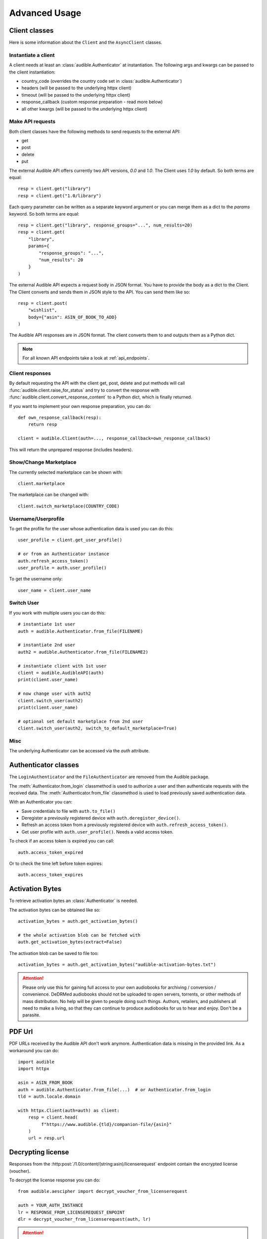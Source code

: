 ==============
Advanced Usage
==============

.. raw:: html

   <div class="skill-level-container">
       <span class="skill-level-badge skill-level-advanced">Advanced</span>
       <span class="reading-time-badge">20 min read</span>
   </div>

Client classes
==============

Here is some information about the ``Client`` and the ``AsyncClient`` classes.

Instantiate a client
--------------------

A client needs at least an :class:`audible.Authenticator` at instantiation. The
following args and kwargs can be passed to the client instantiation:

* country_code (overrides the country code set in :class:`audible.Authenticator`)
* headers (will be passed to the underlying httpx client)
* timeout (will be passed to the underlying httpx client)
* response_callback (custom response preparation - read more below)
* all other kwargs (will be passed to the underlying httpx client)

Make API requests
-----------------

Both client classes have the following methods to send requests
to the external API:

- get
- post
- delete
- put

The external Audible API offers currently two API versions, `0.0` and
`1.0`. The Client uses `1.0` by default. So both terms are equal::

   resp = client.get("library")
   resp = client.get("1.0/library")

Each query parameter can be written as a separate keyword argument or you can
merge them as a dict to the `params` keyword. So both terms are equal::

   resp = client.get("library", response_groups="...", num_results=20)
   resp = client.get(
       "library",
       params={
           "response_groups": "...",
           "num_results": 20
       }
   )

The external Audible API expects a request body in JSON format. You have to
provide the body as a dict to the Client. The Client converts and sends them
in JSON style to the API. You can send them like so::

   resp = client.post(
       "wishlist",
       body={"asin": ASIN_OF_BOOK_TO_ADD}
   )

The Audible API responses are in JSON format. The client converts them to
and outputs them as a Python dict.

.. note::

   For all known API endpoints take a look at :ref:`api_endpoints`.

Client responses
----------------

.. versionadded:: v0.8.0

   The ``response_callback`` kwarg to client __init__, get, post, delete and put methods.

By default requesting the API with the client get, post, delete and put methods
will call :func:`audible.client.raise_for_status` and try to convert
the response with :func:`audible.client.convert_response_content` to a Python dict,
which is finally returned.

If you want to implement your own response preparation, you can do::

   def own_response_callback(resp):
       return resp

   client = audible.Client(auth=..., response_callback=own_response_callback)

This will return the unprepared response (includes headers).

Show/Change Marketplace
-----------------------

The currently selected marketplace can be shown with::

    client.marketplace

The marketplace can be changed with::

   client.switch_marketplace(COUNTRY_CODE)

Username/Userprofile
--------------------

To get the profile for the user whose authentication data is used you
can do this::

   user_profile = client.get_user_profile()

   # or from an Authenticator instance
   auth.refresh_access_token()
   user_profile = auth.user_profile()

To get the username only::

   user_name = client.user_name

Switch User
-----------

If you work with multiple users you can do this::

   # instantiate 1st user
   auth = audible.Authenticator.from_file(FILENAME)

   # instantiate 2nd user
   auth2 = audible.Authenticator.from_file(FILENAME2)

   # instantiate client with 1st user
   client = audible.AudibleAPI(auth)
   print(client.user_name)

   # now change user with auth2
   client.switch_user(auth2)
   print(client.user_name)

   # optional set default marketplace from 2nd user
   client.switch_user(auth2, switch_to_default_marketplace=True)

Misc
----

The underlying Authenticator can be accessed via the `auth` attribute.

Authenticator classes
=====================

.. deprecated:: v0.5.0

   The ``LoginAuthenticator`` and the ``FileAuthenticator``

.. versionchanged:: v0.6.0

The ``LoginAuthenticator`` and the ``FileAuthenticator`` are removed from the
Audible package.

.. versionadded:: v0.5.0

   The :class:`Authenticator` with the classmethods ``from_file`` and
   ``from_login``

The :meth:`Authenticator.from_login` classmethod is used to authorize
a user and then authenticate requests with the received data. The
:meth:`Authenticator.from_file` classmethod is used to load
previously saved authentication data.

With an Authenticator you can:

- Save credentials to file with ``auth.to_file()``
- Deregister a previously registered device with ``auth.deregister_device()``.
- Refresh an access token from a previously registered device with
  ``auth.refresh_access_token()``.
- Get user profile with ``auth.user_profile()``. Needs a valid access token.

To check if an access token is expired you can call::

   auth.access_token_expired

Or to check the time left before token expires::

   auth.access_token_expires

Activation Bytes
================

.. versionadded:: v0.4.0

   Get activation bytes

.. versionadded:: v0.5.0

   the ``extract`` param

To retrieve activation bytes an :class:`Authenticator` is needed.

The activation bytes can be obtained like so::

   activation_bytes = auth.get_activation_bytes()

   # the whole activation blob can be fetched with
   auth.get_activation_bytes(extract=False)

The activation blob can be saved to file too::

   activation_bytes = auth.get_activation_bytes("audible-activation-bytes.txt")

.. attention::

   Please only use this for gaining full access to your own audiobooks for
   archiving / conversion / convenience. DeDRMed audiobooks should not be uploaded
   to open servers, torrents, or other methods of mass distribution. No help
   will be given to people doing such things. Authors, retailers, and
   publishers all need to make a living, so that they can continue to produce
   audiobooks for us to hear and enjoy. Don't be a parasite.

PDF Url
=======

PDF URLs received by the Audible API don't work anymore. Authentication data
is missing in the provided link. As a workaround you can do::

   import audible
   import httpx

   asin = ASIN_FROM_BOOK
   auth = audible.Authenticator.from_file(...)  # or Authenticator.from_login
   tld = auth.locale.domain

   with httpx.Client(auth=auth) as client:
       resp = client.head(
            f"https://www.audible.{tld}/companion-file/{asin}"
       )
       url = resp.url

Decrypting license
==================

Responses from the :http:post:`/1.0/content/(string:asin)/licenserequest`
endpoint contain the encrypted license (voucher).

To decrypt the license response you can do::

   from audible.aescipher import decrypt_voucher_from_licenserequest

   auth = YOUR_AUTH_INSTANCE
   lr = RESPONSE_FROM_LICENSEREQUEST_ENPOINT
   dlr = decrypt_voucher_from_licenserequest(auth, lr)

.. attention::

   Please only use this for gaining full access to your own audiobooks for
   archiving / conversion / convenience. DeDRMed audiobooks should not be uploaded
   to open servers, torrents, or other methods of mass distribution. No help
   will be given to people doing such things. Authors, retailers, and
   publishers all need to make a living, so that they can continue to produce
   audiobooks for us to hear and enjoy. Don't be a parasite.
